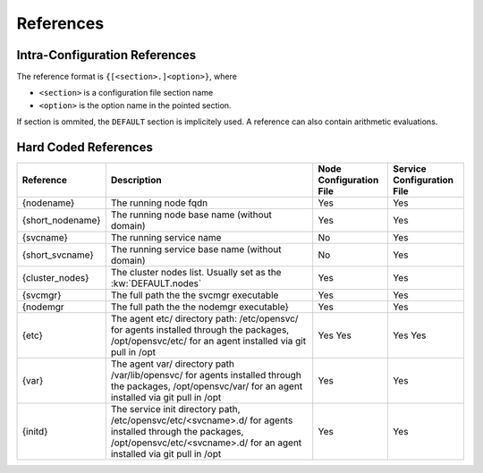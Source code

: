 .. _agent-service-references:

References
==========

Intra-Configuration References
------------------------------

The reference format is ``{[<section>.]<option>}``, where

* ``<section>`` is a configuration file section name
* ``<option>`` is the option name in the pointed section.

If section is ommited, the ``DEFAULT`` section is implicitely used.
A reference can also contain arithmetic evaluations.

Hard Coded References
---------------------

================= ============================================================== ======================= ==========================
Reference         Description                                                    Node Configuration File Service Configuration File
================= ============================================================== ======================= ==========================
{nodename}        The running node fqdn                                          Yes                     Yes
{short_nodename}  The running node base name (without domain)                    Yes                     Yes 
{svcname}         The running service name                                       No                      Yes 
{short_svcname}   The running service base name (without domain)                 No                      Yes
{cluster_nodes}   The cluster nodes list. Usually set as the :kw:`DEFAULT.nodes` Yes                     Yes
{svcmgr}          The full path the the svcmgr executable                        Yes                     Yes
{nodemgr          The full path the the nodemgr executable}                      Yes                     Yes
{etc}             The agent etc/ directory path: /etc/opensvc/ for agents        Yes                     Yes
                  installed through the packages, /opt/opensvc/etc/ for an agent Yes                     Yes
                  installed via git pull in /opt
{var}             The agent var/ directory path /var/lib/opensvc/ for agents     Yes                     Yes
                  installed through the packages, /opt/opensvc/var/ for an agent
                  installed via git pull in /opt
{initd}           The service init directory path, /etc/opensvc/etc/<svcname>.d/ Yes                     Yes
                  for agents installed through the packages,
                  /opt/opensvc/etc/<svcname>.d/ for an agent installed via git
                  pull in /opt
================= ============================================================== ======================= ==========================


